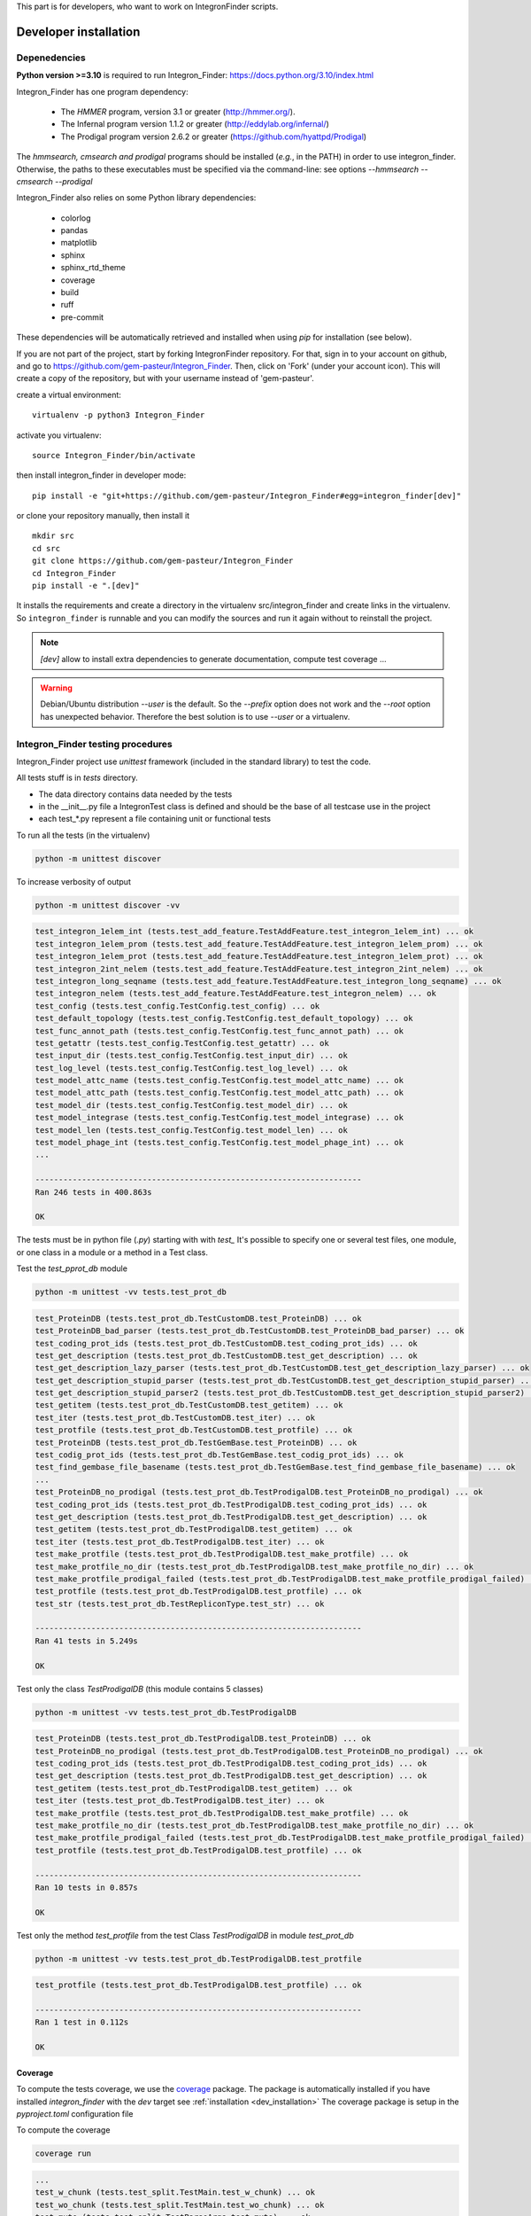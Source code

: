 .. IntegronFinder - Detection of Integron in DNA sequences


This part is for developers, who want to work on IntegronFinder scripts.


.. _install_dev:

**********************
Developer installation
**********************

=============
Depenedencies
=============
**Python version >=3.10** is required to run Integron_Finder: https://docs.python.org/3.10/index.html

Integron_Finder has one program dependency:

 - The *HMMER* program, version 3.1 or greater (http://hmmer.org/).
 - The Infernal program version 1.1.2 or greater (http://eddylab.org/infernal/)
 - The Prodigal program version 2.6.2 or greater (https://github.com/hyattpd/Prodigal)

The *hmmsearch, cmsearch and prodigal* programs should be installed (*e.g.*, in the PATH) in order to use integron_finder.
Otherwise, the paths to these executables must be specified via the command-line: see options `--hmmsearch` `--cmsearch` `--prodigal`

Integron_Finder also relies on some Python library dependencies:

 - colorlog
 - pandas
 - matplotlib
 - sphinx
 - sphinx_rtd_theme
 - coverage
 - build
 - ruff
 - pre-commit

These dependencies will be automatically retrieved and installed when using `pip` for installation (see below).


If you are not part of the project, start by forking IntegronFinder repository.
For that, sign in to your account on github, and go to https://github.com/gem-pasteur/Integron_Finder.
Then, click on 'Fork' (under your account icon).
This will create a copy of the repository, but with your username instead of 'gem-pasteur'.

create a virtual environment::

    virtualenv -p python3 Integron_Finder

activate you virtualenv::

    source Integron_Finder/bin/activate

then install integron_finder in developer mode::

    pip install -e "git+https://github.com/gem-pasteur/Integron_Finder#egg=integron_finder[dev]"

or clone your repository manually, then install it ::

    mkdir src
    cd src
    git clone https://github.com/gem-pasteur/Integron_Finder
    cd Integron_Finder
    pip install -e ".[dev]"

It installs the requirements and create a directory in the virtualenv src/integron_finder
and create links in the virtualenv. So ``integron_finder`` is runnable and you can modify the sources and run it again
without to reinstall the project.

.. note::
    `[dev]` allow to install extra dependencies to generate documentation, compute test coverage ...

.. warning::
    Debian/Ubuntu distribution `--user` is the default. So the `--prefix` option does not work
    and the `--root` option has unexpected behavior. Therefore the best solution is to use `--user` or a virtualenv.


.. _tests:

==================================
Integron_Finder testing procedures
==================================

Integron_Finder project use `unittest` framework (included in the standard library) to test the code.

All tests stuff is in `tests` directory.

* The data directory contains data needed by the tests
* in the __init__.py file a IntegronTest class is defined and should be the base of all testcase use in the project
* each test_*.py represent a file containing unit or functional tests

To run all the tests (in the virtualenv)

.. code-block:: shell

    python -m unittest discover

To increase verbosity of output

.. code-block:: shell

    python -m unittest discover -vv

.. code-block:: text

    test_integron_1elem_int (tests.test_add_feature.TestAddFeature.test_integron_1elem_int) ... ok
    test_integron_1elem_prom (tests.test_add_feature.TestAddFeature.test_integron_1elem_prom) ... ok
    test_integron_1elem_prot (tests.test_add_feature.TestAddFeature.test_integron_1elem_prot) ... ok
    test_integron_2int_nelem (tests.test_add_feature.TestAddFeature.test_integron_2int_nelem) ... ok
    test_integron_long_seqname (tests.test_add_feature.TestAddFeature.test_integron_long_seqname) ... ok
    test_integron_nelem (tests.test_add_feature.TestAddFeature.test_integron_nelem) ... ok
    test_config (tests.test_config.TestConfig.test_config) ... ok
    test_default_topology (tests.test_config.TestConfig.test_default_topology) ... ok
    test_func_annot_path (tests.test_config.TestConfig.test_func_annot_path) ... ok
    test_getattr (tests.test_config.TestConfig.test_getattr) ... ok
    test_input_dir (tests.test_config.TestConfig.test_input_dir) ... ok
    test_log_level (tests.test_config.TestConfig.test_log_level) ... ok
    test_model_attc_name (tests.test_config.TestConfig.test_model_attc_name) ... ok
    test_model_attc_path (tests.test_config.TestConfig.test_model_attc_path) ... ok
    test_model_dir (tests.test_config.TestConfig.test_model_dir) ... ok
    test_model_integrase (tests.test_config.TestConfig.test_model_integrase) ... ok
    test_model_len (tests.test_config.TestConfig.test_model_len) ... ok
    test_model_phage_int (tests.test_config.TestConfig.test_model_phage_int) ... ok
    ...

    ----------------------------------------------------------------------
    Ran 246 tests in 400.863s

    OK

The tests must be in python file (`.py`) starting with with `test\_` \
It's possible to specify one or several test files, one module, or one class in a module or a method in a Test class.

Test the `test_pprot_db` module

.. code-block:: shell

    python -m unittest -vv tests.test_prot_db

.. code-block:: text

    test_ProteinDB (tests.test_prot_db.TestCustomDB.test_ProteinDB) ... ok
    test_ProteinDB_bad_parser (tests.test_prot_db.TestCustomDB.test_ProteinDB_bad_parser) ... ok
    test_coding_prot_ids (tests.test_prot_db.TestCustomDB.test_coding_prot_ids) ... ok
    test_get_description (tests.test_prot_db.TestCustomDB.test_get_description) ... ok
    test_get_description_lazy_parser (tests.test_prot_db.TestCustomDB.test_get_description_lazy_parser) ... ok
    test_get_description_stupid_parser (tests.test_prot_db.TestCustomDB.test_get_description_stupid_parser) ... ok
    test_get_description_stupid_parser2 (tests.test_prot_db.TestCustomDB.test_get_description_stupid_parser2) ... ok
    test_getitem (tests.test_prot_db.TestCustomDB.test_getitem) ... ok
    test_iter (tests.test_prot_db.TestCustomDB.test_iter) ... ok
    test_protfile (tests.test_prot_db.TestCustomDB.test_protfile) ... ok
    test_ProteinDB (tests.test_prot_db.TestGemBase.test_ProteinDB) ... ok
    test_codig_prot_ids (tests.test_prot_db.TestGemBase.test_codig_prot_ids) ... ok
    test_find_gembase_file_basename (tests.test_prot_db.TestGemBase.test_find_gembase_file_basename) ... ok
    ...
    test_ProteinDB_no_prodigal (tests.test_prot_db.TestProdigalDB.test_ProteinDB_no_prodigal) ... ok
    test_coding_prot_ids (tests.test_prot_db.TestProdigalDB.test_coding_prot_ids) ... ok
    test_get_description (tests.test_prot_db.TestProdigalDB.test_get_description) ... ok
    test_getitem (tests.test_prot_db.TestProdigalDB.test_getitem) ... ok
    test_iter (tests.test_prot_db.TestProdigalDB.test_iter) ... ok
    test_make_protfile (tests.test_prot_db.TestProdigalDB.test_make_protfile) ... ok
    test_make_protfile_no_dir (tests.test_prot_db.TestProdigalDB.test_make_protfile_no_dir) ... ok
    test_make_protfile_prodigal_failed (tests.test_prot_db.TestProdigalDB.test_make_protfile_prodigal_failed) ... ok
    test_protfile (tests.test_prot_db.TestProdigalDB.test_protfile) ... ok
    test_str (tests.test_prot_db.TestRepliconType.test_str) ... ok

    ----------------------------------------------------------------------
    Ran 41 tests in 5.249s

    OK


Test only the class `TestProdigalDB` (this module contains 5 classes)

.. code-block:: shell

    python -m unittest -vv tests.test_prot_db.TestProdigalDB

.. code-block:: text

    test_ProteinDB (tests.test_prot_db.TestProdigalDB.test_ProteinDB) ... ok
    test_ProteinDB_no_prodigal (tests.test_prot_db.TestProdigalDB.test_ProteinDB_no_prodigal) ... ok
    test_coding_prot_ids (tests.test_prot_db.TestProdigalDB.test_coding_prot_ids) ... ok
    test_get_description (tests.test_prot_db.TestProdigalDB.test_get_description) ... ok
    test_getitem (tests.test_prot_db.TestProdigalDB.test_getitem) ... ok
    test_iter (tests.test_prot_db.TestProdigalDB.test_iter) ... ok
    test_make_protfile (tests.test_prot_db.TestProdigalDB.test_make_protfile) ... ok
    test_make_protfile_no_dir (tests.test_prot_db.TestProdigalDB.test_make_protfile_no_dir) ... ok
    test_make_protfile_prodigal_failed (tests.test_prot_db.TestProdigalDB.test_make_protfile_prodigal_failed) ... ok
    test_protfile (tests.test_prot_db.TestProdigalDB.test_protfile) ... ok

    ----------------------------------------------------------------------
    Ran 10 tests in 0.857s

    OK


Test only the method `test_protfile` from the test Class `TestProdigalDB` in module `test_prot_db`

.. code-block:: shell

    python -m unittest -vv tests.test_prot_db.TestProdigalDB.test_protfile

.. code-block:: text

    test_protfile (tests.test_prot_db.TestProdigalDB.test_protfile) ... ok

    ----------------------------------------------------------------------
    Ran 1 test in 0.112s

    OK


Coverage
========

To compute the tests coverage, we use the `coverage <https://pypi.org/project/coverage/>`_ package.
The package is automatically installed if you have installed `integron_finder` with the `dev` target see :ref:`installation <dev_installation>`
The coverage package is setup in the `pyproject.toml` configuration file

To compute the coverage

.. code-block:: shell

    coverage run

.. code-block:: text

    ...
    test_w_chunk (tests.test_split.TestMain.test_w_chunk) ... ok
    test_wo_chunk (tests.test_split.TestMain.test_wo_chunk) ... ok
    test_mute (tests.test_split.TestParseArgs.test_mute) ... ok
    test_parse_chunk (tests.test_split.TestParseArgs.test_parse_chunk) ... ok
    test_parse_outdir (tests.test_split.TestParseArgs.test_parse_outdir) ... ok
    test_parse_replicon (tests.test_split.TestParseArgs.test_parse_replicon) ... ok
    test_quiet (tests.test_split.TestParseArgs.test_quiet) ... ok
    test_verbose (tests.test_split.TestParseArgs.test_verbose) ... ok
    test_split_avoid_overwriting (tests.test_split.TestSplit.test_split_avoid_overwriting) ... ok
    test_split_w_chunk (tests.test_split.TestSplit.test_split_w_chunk) ... ok
    test_split_wo_chunk (tests.test_split.TestSplit.test_split_wo_chunk) ... ok
    test_getitem (tests.test_topology.TestTopology.test_getitem) ... ok
    test_getitem_cmdline_topofile (tests.test_topology.TestTopology.test_getitem_cmdline_topofile) ... ok
    test_getitem_gembase (tests.test_topology.TestTopology.test_getitem_gembase) ... ok
    test_parse (tests.test_topology.TestTopology.test_parse) ... ok
    test_parse_topology (tests.test_topology.TestTopology.test_parse_topology) ... ok
    test_FastaIterator (tests.test_utils.TestUtils.test_FastaIterator) ... ok
    test_FastaIterator_test_topologies (tests.test_utils.TestUtils.test_FastaIterator_test_topologies) ... ok
    test_get_name_from_path (tests.test_utils.TestUtils.test_get_name_from_path) ... ok
    test_log_level (tests.test_utils.TestUtils.test_log_level) ... ok
    test_model_len (tests.test_utils.TestUtils.test_model_len) ... ok
    test_read_multi_prot_fasta (tests.test_utils.TestUtils.test_read_multi_prot_fasta) ... ok

    ----------------------------------------------------------------------
    Ran 246 tests in 400.863s

    OK


Then display a report

.. code-block:: shell

    coverage report


.. code-block:: text

    Name                                  Stmts   Miss Branch BrPart  Cover
    -----------------------------------------------------------------------
    integron_finder/__init__.py              81     12     18      4    84%
    integron_finder/annotation.py            84      0     30      0   100%
    integron_finder/argparse_utils.py        14      1      2      1    88%
    integron_finder/attc.py                 152      0     62      4    98%
    integron_finder/config.py               104      2     48      2    97%
    integron_finder/hmm.py                   89      0     28      1    99%
    integron_finder/infernal.py             147      0     60      2    99%
    integron_finder/integrase.py             33      0     12      2    96%
    integron_finder/integron.py             403     11    146      8    97%
    integron_finder/prot_db.py              374     17    122      7    95%
    integron_finder/results.py               45      0     10      0   100%
    integron_finder/scripts/__init__.py       0      0      0      0   100%
    integron_finder/scripts/finder.py       284     28    116     19    87%
    integron_finder/scripts/merge.py         82      3     30      4    94%
    integron_finder/scripts/split.py         76      5     28      6    89%
    integron_finder/topology.py              39      0     22      1    98%
    integron_finder/utils.py                 96      1     26      2    98%
    -----------------------------------------------------------------------
    TOTAL                                  2103     80    760     63    95%


or generate a html report

.. code-block:: shell

    coverage html

.. code-block:: text

    Wrote HTML report to htmlcov/index.html

The results are in the `htmlcov` directory. With you favourite web browser, open the `index.html` file.
for more options please refer to the `coverage documentation <https://coverage.readthedocs.io/en/latest/>`_ .

.. _documentation:

=============
Documentation
=============

Documentation is done using ``sphinx``. Source files are located in ``doc/sources``.
To generate the documentation you just have to run the makefile located in *doc* directory. ::

    make html

To generate the documentation in *html* format or ::

    make latexpdf

to generate the documentation in pdf format (for this option you need to have latex installed on your compute)

You can complete them.

===================
Build a new release
===================

#. activate the virtualenv::

    ./Integron_Finder/bin/activate

#. Go to the root of the project::

    cd Integron_Finder/src/Integron_Finder

#. Te build the new release::

    python -m build .

it will create a source *tar.gz* distribution and a *wheel*

===================================
Send changes to upstream repository
===================================

If you want to integrate your code in the upstream (main) repository, you need to
create a pull request.

1. Read the `Contibuting guide <https://github.com/gem-pasteur/Integron_Finder/blob/master/CONTRIBUTING.md>`_
2. Create a new branch with ``<your branch name>`` a descriptive name
   (e.g. 'adding-xx-feature', 'fixing-typos', etc.), so that others understand what your are working on.
3. Work on it
4. Test that your work does not break the tests.
   add tests corresponding to your code
5. Push your local branch on your integron_finder clone on github ::

        git push --set-upstream origin <your branch name>

6. ask for pull request

    - Go to your forked repository on github `https://github.com/<your_login>/Integron_Finder/pulls`
    - Click on 'New pull request'
    - Choose your repository and the branch on which you did your changes in 'head fork' (right-hand side),
      and choose 'gem-pasteur/Integron_Finder' with the branch on which you want to merge
      (probably master) in 'base fork' (left-hand side).
    - A green 'Able to merge' text should appear if git is able to automatically merge the 2 branches.
      In that case, click on 'Create pull request', write your comments on the changes you made, why etc,
      and save. We will receive the pull request.
